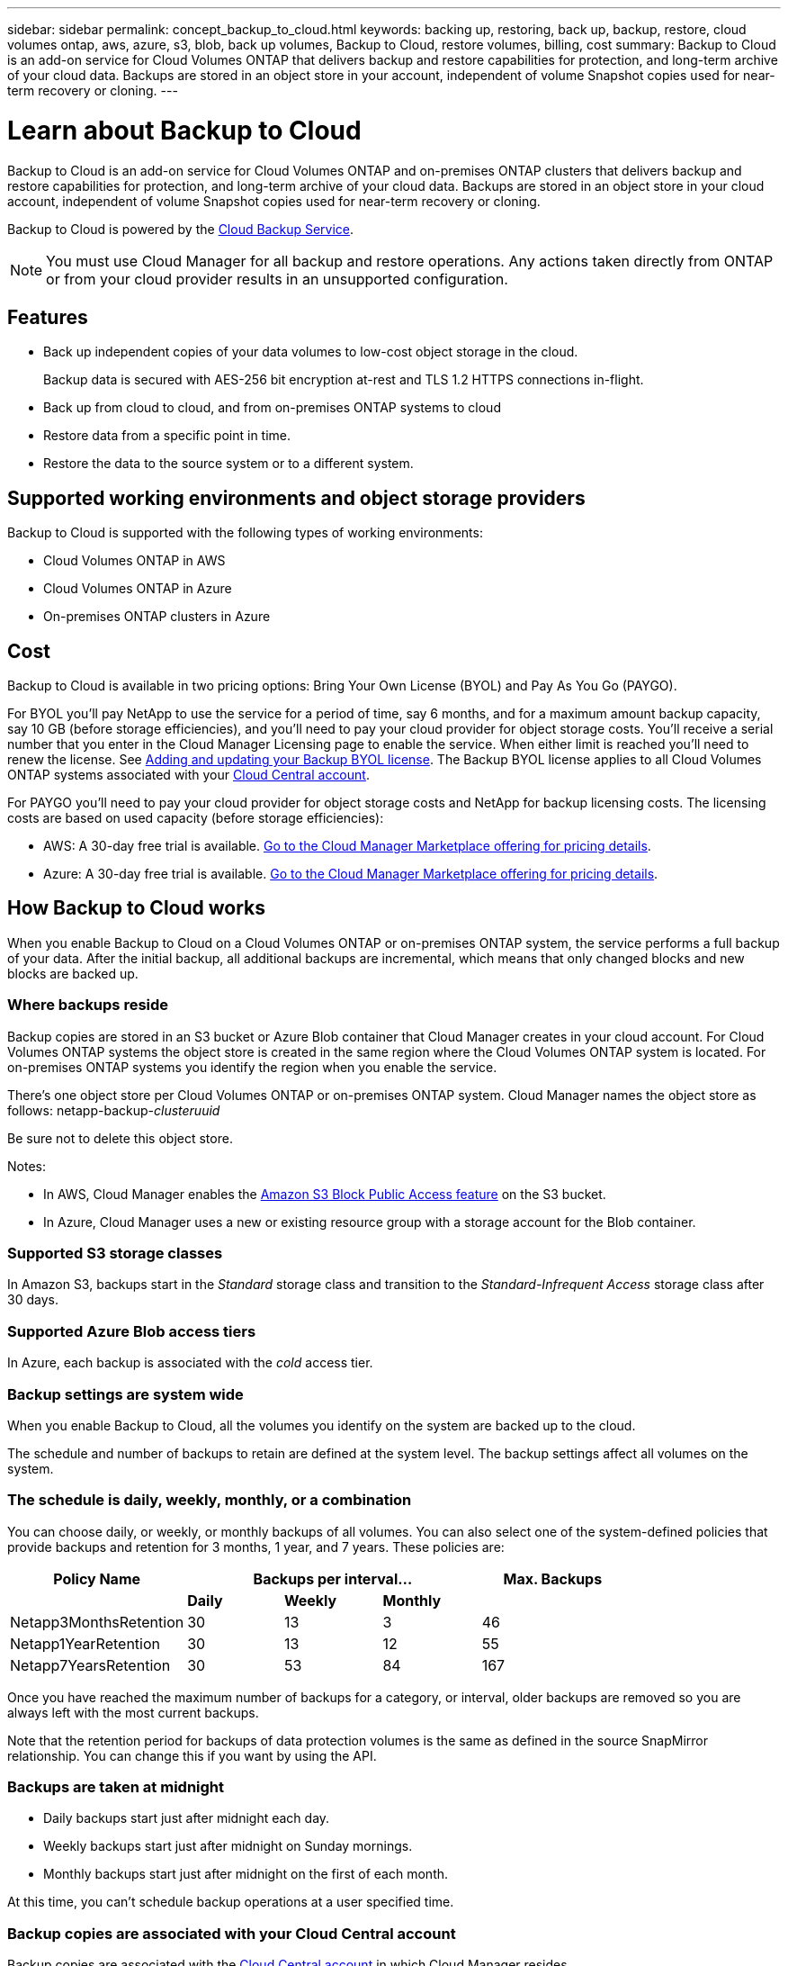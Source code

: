 ---
sidebar: sidebar
permalink: concept_backup_to_cloud.html
keywords: backing up, restoring, back up, backup, restore, cloud volumes ontap, aws, azure, s3, blob, back up volumes, Backup to Cloud, restore volumes, billing, cost
summary: Backup to Cloud is an add-on service for Cloud Volumes ONTAP that delivers backup and restore capabilities for protection, and long-term archive of your cloud data. Backups are stored in an object store in your account, independent of volume Snapshot copies used for near-term recovery or cloning.
---

= Learn about Backup to Cloud
:hardbreaks:
:nofooter:
:icons: font
:linkattrs:
:imagesdir: ./media/

[.lead]
Backup to Cloud is an add-on service for Cloud Volumes ONTAP and on-premises ONTAP clusters that delivers backup and restore capabilities for protection, and long-term archive of your cloud data. Backups are stored in an object store in your cloud account, independent of volume Snapshot copies used for near-term recovery or cloning.

Backup to Cloud is powered by the https://cloud.netapp.com/cloud-backup-service[Cloud Backup Service^].

NOTE: You must use Cloud Manager for all backup and restore operations. Any actions taken directly from ONTAP or from your cloud provider results in an unsupported configuration.

== Features

* Back up independent copies of your data volumes to low-cost object storage in the cloud.
+
Backup data is secured with AES-256 bit encryption at-rest and TLS 1.2 HTTPS connections in-flight.
* Back up from cloud to cloud, and from on-premises ONTAP systems to cloud
* Restore data from a specific point in time.
* Restore the data to the source system or to a different system.

== Supported working environments and object storage providers

Backup to Cloud is supported with the following types of working environments:

* Cloud Volumes ONTAP in AWS
* Cloud Volumes ONTAP in Azure
* On-premises ONTAP clusters in Azure

== Cost

Backup to Cloud is available in two pricing options: Bring Your Own License (BYOL) and Pay As You Go (PAYGO).

For BYOL you'll pay NetApp to use the service for a period of time, say 6 months, and for a maximum amount backup capacity, say 10 GB (before storage efficiencies), and you'll need to pay your cloud provider for object storage costs. You'll receive a serial number that you enter in the Cloud Manager Licensing page to enable the service. When either limit is reached you'll need to renew the license. See link:task_managing_licenses.html#adding-and-updating-your-backup-byol-license[Adding and updating your Backup BYOL license^]. The Backup BYOL license applies to all Cloud Volumes ONTAP systems associated with your link:concept_cloud_central_accounts.html[Cloud Central account].

For PAYGO you'll need to pay your cloud provider for object storage costs and NetApp for backup licensing costs. The licensing costs are based on used capacity (before storage efficiencies):

* AWS: A 30-day free trial is available. https://aws.amazon.com/marketplace/pp/B07QX2QLXX[Go to the Cloud Manager Marketplace offering for pricing details^].

* Azure: A 30-day free trial is available. https://azuremarketplace.microsoft.com/en-us/marketplace/apps/netapp.cloud-manager?tab=Overview[Go to the Cloud Manager Marketplace offering for pricing details^].

== How Backup to Cloud works

When you enable Backup to Cloud on a Cloud Volumes ONTAP or on-premises ONTAP system, the service performs a full backup of your data. After the initial backup, all additional backups are incremental, which means that only changed blocks and new blocks are backed up.

=== Where backups reside

Backup copies are stored in an S3 bucket or Azure Blob container that Cloud Manager creates in your cloud account. For Cloud Volumes ONTAP systems the object store is created in the same region where the Cloud Volumes ONTAP system is located. For on-premises ONTAP systems you identify the region when you enable the service.

There's one object store per Cloud Volumes ONTAP or on-premises ONTAP system. Cloud Manager names the object store as follows: netapp-backup-_clusteruuid_

Be sure not to delete this object store.

Notes:

* In AWS, Cloud Manager enables the https://docs.aws.amazon.com/AmazonS3/latest/dev/access-control-block-public-access.html[Amazon S3 Block Public Access feature^] on the S3 bucket.

* In Azure, Cloud Manager uses a new or existing resource group with a storage account for the Blob container.

=== Supported S3 storage classes

In Amazon S3, backups start in the _Standard_ storage class and transition to the _Standard-Infrequent Access_ storage class after 30 days.

=== Supported Azure Blob access tiers

In Azure, each backup is associated with the _cold_ access tier.

=== Backup settings are system wide

When you enable Backup to Cloud, all the volumes you identify on the system are backed up to the cloud.

The schedule and number of backups to retain are defined at the system level. The backup settings affect all volumes on the system.

=== The schedule is daily, weekly, monthly, or a combination

You can choose daily, or weekly, or monthly backups of all volumes. You can also select one of the system-defined policies that provide backups and retention for 3 months, 1 year, and 7 years. These policies are:

[cols=5*,options="header",cols="30,20,20,20,30",width="80%"]
|===
| Policy Name
3+| Backups per interval...
| Max. Backups

|  | *Daily* | *Weekly* | *Monthly* |
| Netapp3MonthsRetention | 30 | 13 | 3
| 46
| Netapp1YearRetention | 30 | 13 | 12
| 55
| Netapp7YearsRetention | 30 | 53 | 84
| 167

|===

Once you have reached the maximum number of backups for a category, or interval, older backups are removed so you are always left with the most current backups.

Note that the retention period for backups of data protection volumes is the same as defined in the source SnapMirror relationship. You can change this if you want by using the API.

=== Backups are taken at midnight

* Daily backups start just after midnight each day.

* Weekly backups start just after midnight on Sunday mornings.

* Monthly backups start just after midnight on the first of each month.

At this time, you can’t schedule backup operations at a user specified time.

=== Backup copies are associated with your Cloud Central account

Backup copies are associated with the link:concept_cloud_central_accounts.html[Cloud Central account^] in which Cloud Manager resides.

If you have multiple Cloud Manager systems in the same Cloud Central account, each Cloud Manager system will display the same list of backups. That includes the backups associated with Cloud Volumes ONTAP and on-premises ONTAP instances from other Cloud Manager systems.

=== BYOL license considerations

When using a Backup to Cloud BYOL license, Cloud Manager notifies you when backups are nearing the capacity limit or nearing the license expiration date. You receive these notifications:

* when backups have reached 80% of licensed capacity, and again when you have reached the limit
* 30 days before a license is due to expire, and again when the license expires

Use the chat icon in the lower right of the Cloud Manager interface to renew your license when you receive these notifications.

Two things can happen when your license expires:

* If the account you are using for your Cloud Volumes ONTAP systems has a marketplace account, the backup service continues to run, but you are shifted over to a PAYGO licensing model. You are charged by your cloud provider for object storage costs, and by NetApp for backup licensing costs, for the capacity that your backups are using.
* If the account you are using for your Cloud Volumes ONTAP or on-premises ONTAP system does not have a marketplace account, the backup service continues to run, but you will continue to receive the expiration message.

Once you renew your BYOL subscription, Cloud Manager automatically obtains the new license from NetApp and installs it. If Cloud Manager can't access the license file over the secure internet connection, you can obtain the file yourself and manually upload it to Cloud Manager. For instructions, see link:task_managing_licenses.html#adding-and-updating-your-backup-byol-license[Adding and updating your Backup BYOL license^].

Systems that were shifted over to a PAYGO license are returned to the BYOL license automatically. And systems that were running without a license will stop receiving the warning message and will be charged for backups that occurred while the license was expired.

=== Supported volumes

Backup to Cloud supports read-write volumes only.

FlexGroup volumes aren't currently supported.

== Limitations

* When backing up volumes from Cloud Volumes ONTAP systems, volumes that you create outside of Cloud Manager aren't automatically backed up.
+
For example, if you create a volume from the ONTAP CLI, ONTAP API, or System Manager, then the volume won't be automatically backed up.
+
If you want to back up these volumes, you would need to disable Backup to Cloud and then enable it again.

* Backup to Cloud can maintain up to 1,019 total backups of a volume.

* In Azure, if you enable Backup to Cloud when Cloud Volumes ONTAP is deployed, Cloud Manager creates the resource group for you and you cannot change it. If you want to pick your own resource group when enabling Backup to Cloud, *disable* Backup to Cloud when deploying Cloud Volumes ONTAP and then enable Backup to Cloud and choose the resource group from the Backup to Cloud Settings page.

* WORM storage is not supported on a Cloud Volumes ONTAP system when Backup to Cloud is enabled.
